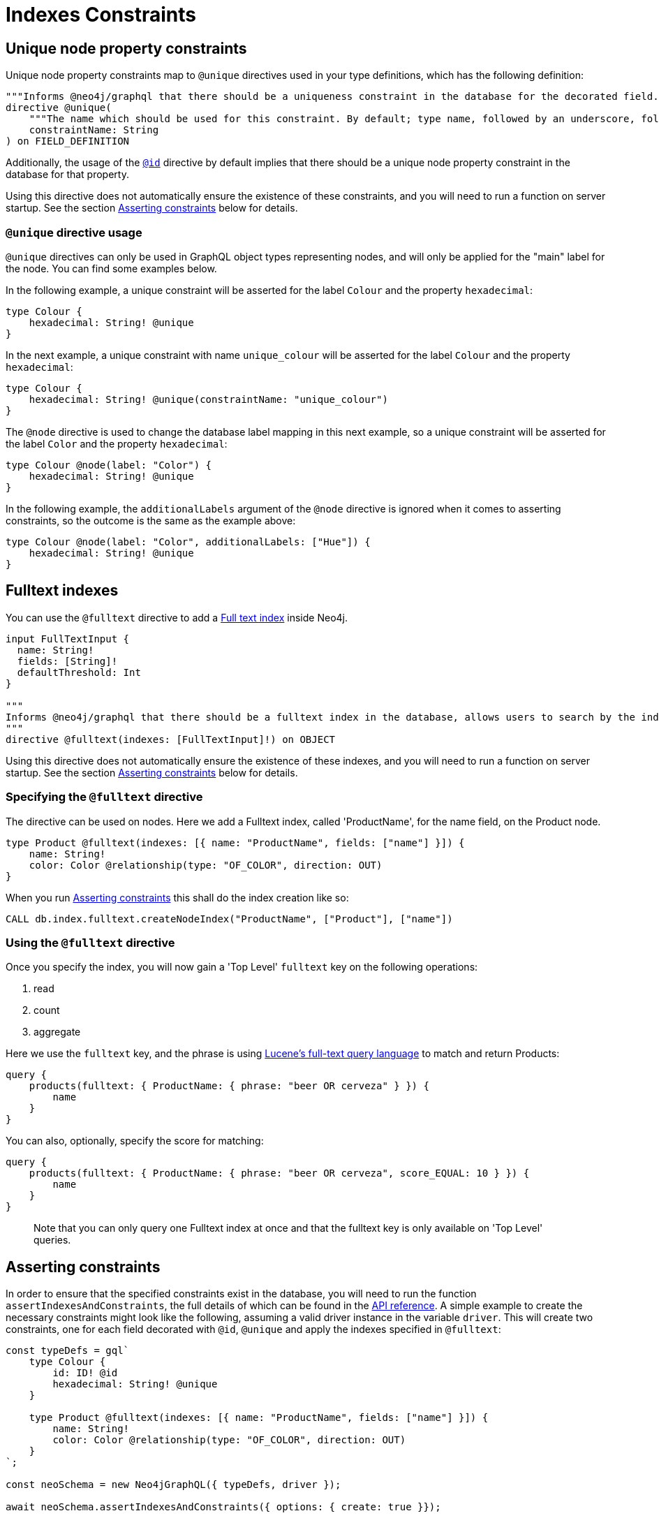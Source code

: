 [[type-definitions-indexes-and-constraints]]
= Indexes Constraints

[[type-definitions-constraints-unique]]
== Unique node property constraints

Unique node property constraints map to `@unique` directives used in your type definitions, which has the following definition:

[source, graphql, indent=0]
----
"""Informs @neo4j/graphql that there should be a uniqueness constraint in the database for the decorated field."""
directive @unique(
    """The name which should be used for this constraint. By default; type name, followed by an underscore, followed by the field name."""
    constraintName: String
) on FIELD_DEFINITION
----

Additionally, the usage of the xref::type-definitions/autogeneration.adoc#type-definitions-autogeneration-id[`@id`] directive by default implies that there should be a unique node property constraint in the database for that property.

Using this directive does not automatically ensure the existence of these constraints, and you will need to run a function on server startup. See the section xref::type-definitions/indexes-and-constraints.adoc#type-definitions-indexes-and-constraints-asserting[Asserting constraints] below for details.

=== `@unique` directive usage

`@unique` directives can only be used in GraphQL object types representing nodes, and will only be applied for the "main" label for the node. You can find some examples below.

In the following example, a unique constraint will be asserted for the label `Colour` and the property `hexadecimal`:

[source, graphql, indent=0]
----
type Colour {
    hexadecimal: String! @unique
}
----

In the next example, a unique constraint with name `unique_colour` will be asserted for the label `Colour` and the property `hexadecimal`:

[source, graphql, indent=0]
----
type Colour {
    hexadecimal: String! @unique(constraintName: "unique_colour")
}
----

The `@node` directive is used to change the database label mapping in this next example, so a unique constraint will be asserted for the label `Color` and the property `hexadecimal`:

[source, graphql, indent=0]
----
type Colour @node(label: "Color") {
    hexadecimal: String! @unique
}
----

In the following example, the `additionalLabels` argument of the `@node` directive is ignored when it comes to asserting constraints, so the outcome is the same as the example above:

[source, graphql, indent=0]
----
type Colour @node(label: "Color", additionalLabels: ["Hue"]) {
    hexadecimal: String! @unique
}
----

[[type-definitions-indexes-fulltext]]
== Fulltext indexes

You can use the `@fulltext` directive to add a https://neo4j.com/docs/cypher-manual/current/indexes-for-full-text-search/[Full text index] inside Neo4j.

[source, graphql, indent=0]
----
input FullTextInput {
  name: String!
  fields: [String]!
  defaultThreshold: Int
}

"""
Informs @neo4j/graphql that there should be a fulltext index in the database, allows users to search by the index in the generated schema.
"""
directive @fulltext(indexes: [FullTextInput]!) on OBJECT
----

Using this directive does not automatically ensure the existence of these indexes, and you will need to run a function on server startup. See the section xref::type-definitions/indexes-and-constraints.adoc#type-definitions-indexes-and-constraints-asserting[Asserting constraints] below for details.

=== Specifying the `@fulltext` directive

The directive can be used on nodes. Here we add a Fulltext index, called 'ProductName', for the name field, on the Product node.

[source, graphql, indent=0]
----
type Product @fulltext(indexes: [{ name: "ProductName", fields: ["name"] }]) {
    name: String!
    color: Color @relationship(type: "OF_COLOR", direction: OUT)
}
----

When you run xref::type-definitions/indexes-and-constraints.adoc#type-definitions-indexes-and-constraints-asserting[Asserting constraints] this shall do the index creation like so:

[source, cypher, indent=0]
----
CALL db.index.fulltext.createNodeIndex("ProductName", ["Product"], ["name"])
----

=== Using the `@fulltext` directive

Once you specify the index, you will now gain a 'Top Level' `fulltext` key on the following operations:

1. read
2. count
3. aggregate

Here we use the `fulltext` key, and the phrase is using https://lucene.apache.org/[Lucene’s full-text query language] to match and return Products:

[source, graphql, indent=0]
----
query {
    products(fulltext: { ProductName: { phrase: "beer OR cerveza" } }) {
        name
    }
}
----

You can also, optionally, specify the score for matching:

[source, graphql, indent=0]
----
query {
    products(fulltext: { ProductName: { phrase: "beer OR cerveza", score_EQUAL: 10 } }) {
        name
    }
}
----

> Note that you can only query one Fulltext index at once and that the fulltext key is only available on 'Top Level' queries.


[[type-definitions-indexes-and-constraints-asserting]]
== Asserting constraints

In order to ensure that the specified constraints exist in the database, you will need to run the function `assertIndexesAndConstraints`, the full details of which can be found in the xref::api-reference/neo4jgraphql.adoc#api-reference-assertconstraints[API reference]. A simple example to create the necessary constraints might look like the following, assuming a valid driver instance in the variable `driver`. This will create two constraints, one for each field decorated with `@id`,  `@unique` and apply the indexes specified in `@fulltext`:

[source, javascript, indent=0]
----
const typeDefs = gql`
    type Colour {
        id: ID! @id
        hexadecimal: String! @unique
    }

    type Product @fulltext(indexes: [{ name: "ProductName", fields: ["name"] }]) {
        name: String!
        color: Color @relationship(type: "OF_COLOR", direction: OUT)
    }
`;

const neoSchema = new Neo4jGraphQL({ typeDefs, driver });

await neoSchema.assertIndexesAndConstraints({ options: { create: true }});
----
